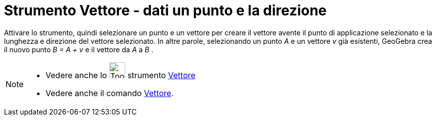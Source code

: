 = Strumento Vettore - dati un punto e la direzione
:page-en: tools/Vector_from_Point
ifdef::env-github[:imagesdir: /it/modules/ROOT/assets/images]

Attivare lo strumento, quindi selezionare un punto e un vettore per creare il vettore avente il punto di applicazione selezionato e la lunghezza e direzione del vettore selezionato. In altre parole, selezionando un punto _A_ e un vettore _v_ già esistenti, GeoGebra crea il nuovo punto _B = A + v_ e il vettore da _A_ a _B_ .

[NOTE]
====

* Vedere anche lo image:Tool_Vector_between_Two_Points.gif[Tool Vector between Two Points.gif,width=32,height=32]
strumento xref:/tools/Vettore.adoc[Vettore]
* Vedere anche il comando xref:/commands/Vettore.adoc[Vettore].

====
